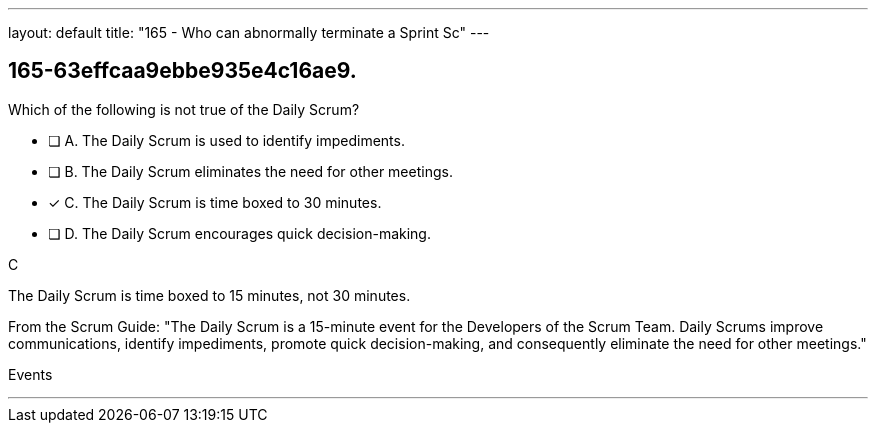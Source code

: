 ---
layout: default 
title: "165 - Who can abnormally terminate a Sprint Sc"
---


[#question]
== 165-63effcaa9ebbe935e4c16ae9.

****

[#query]
--
Which of the following is not true of the Daily Scrum?
--

[#list]
--
* [ ] A. The Daily Scrum is used to identify impediments.
* [ ] B. The Daily Scrum eliminates the need for other meetings.
* [*] C. The Daily Scrum is time boxed to 30 minutes.
* [ ] D. The Daily Scrum encourages quick decision-making.

--
****

[#answer]
C

[#explanation]
--
The Daily Scrum is time boxed to 15 minutes, not 30 minutes.

From the Scrum Guide: "The Daily Scrum is a 15-minute event for the Developers of the Scrum Team. Daily Scrums improve communications, identify impediments, promote quick decision-making, and consequently eliminate the need for other meetings."
--

[#ka]
Events

'''

